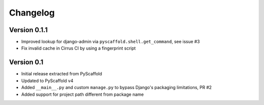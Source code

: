 =========
Changelog
=========

..
    Version 0.1.2 (development)
    ===========================


Version 0.1.1
=============

- Improved lookup for django-admin via ``pyscaffold.shell.get_command``, see issue #3
- Fix invalid cache in Cirrus CI by using a fingerprint script


Version 0.1
===========

- Initial release extracted from PyScaffold
- Updated to PyScaffold v4
- Added ``__main__.py`` and custom ``manage.py`` to bypass Django's packaging limitations, PR #2
- Added support for project path different from package name
